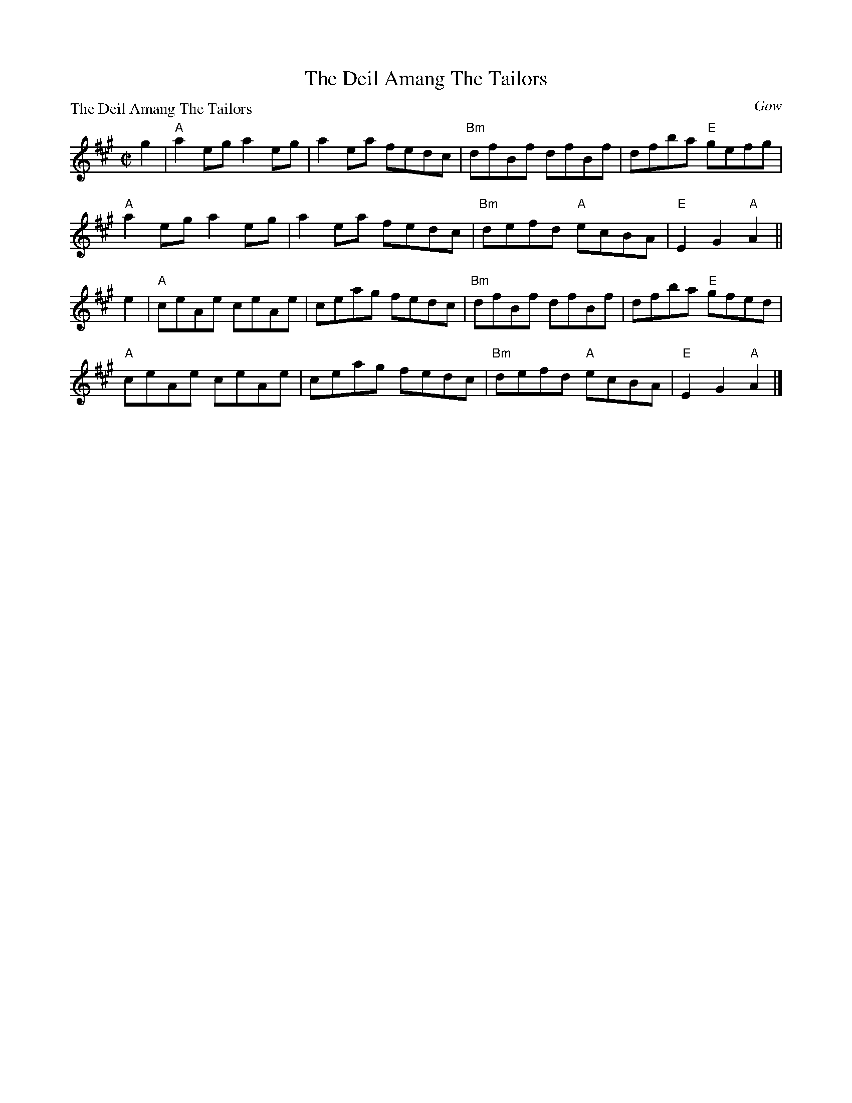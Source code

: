 X:1407
T:The Deil Amang The Tailors
P:The Deil Amang The Tailors
C:Gow
R:Reel (8x32)
B:RSCDS 14-7
Z:Anselm Lingnau <anselm@strathspey.org>
M:C|
L:1/8
K:A
g2|"A"a2 eg a2 eg|a2 ea fedc|"Bm"dfBf dfBf|dfba "E"gefg|
   "A"a2 eg a2 eg|a2 ea fedc|"Bm"defd "A"ecBA|"E"E2 G2 "A"A2||
e2|"A"ceAe ceAe|ceag fedc|"Bm"dfBf dfBf|dfba "E"gfed|
   "A"ceAe ceAe|ceag fedc|"Bm"defd "A"ecBA|"E"E2 G2 "A"A2|]
